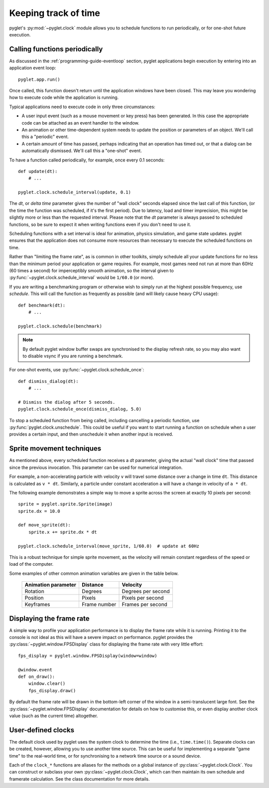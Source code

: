 Keeping track of time
=====================

pyglet's :py:mod:`~pyglet.clock` module allows you to schedule functions
to run periodically, or for one-shot future execution.

.. _guide_calling-functions-periodically:

Calling functions periodically
------------------------------

As discussed in the :ref:`programming-guide-eventloop` section, pyglet
applications begin execution by entering into an application event loop::

    pyglet.app.run()

Once called, this function doesn't return until the application windows have
been closed.  This may leave you wondering how to execute code while the
application is running.

Typical applications need to execute code in only three circumstances:

* A user input event (such as a mouse movement or key press) has been
  generated.  In this case the appropriate code can be attached as an
  event handler to the window.
* An animation or other time-dependent system needs to update the position
  or parameters of an object.  We'll call this a "periodic" event.
* A certain amount of time has passed, perhaps indicating that an
  operation has timed out, or that a dialog can be automatically dismissed.
  We'll call this a "one-shot" event.

To have a function called periodically, for example, once every 0.1 seconds::

    def update(dt):
        # ...

    pyglet.clock.schedule_interval(update, 0.1)

The `dt`, or `delta time` parameter gives the number of "wall clock" seconds
elapsed since the last call of this function, (or the time the function was
scheduled, if it's the first period). Due to latency, load and timer
imprecision, this might be slightly more or less than the requested interval.
Please note that the `dt` parameter is always passed to scheduled functions,
so be sure to expect it when writing functions even if you don't need to
use it.

Scheduling functions with a set interval is ideal for animation, physics
simulation, and game state updates.  pyglet ensures that the application does
not consume more resources than necessary to execute the scheduled functions
on time.

Rather than "limiting the frame rate", as is common in other toolkits, simply
schedule all your update functions for no less than the minimum period your
application or game requires.  For example, most games need not run at more
than 60Hz (60 times a second) for imperceptibly smooth animation, so the
interval given to :py:func:`~pyglet.clock.schedule_interval` would be
``1/60.0`` (or more).

If you are writing a benchmarking program or otherwise wish to simply run at
the highest possible frequency, use `schedule`. This will call the function
as frequently as possible (and will likely cause heavy CPU usage)::

    def benchmark(dt):
        # ...

    pyglet.clock.schedule(benchmark)

.. note:: By default pyglet window buffer swaps are synchronised to the display refresh
          rate, so you may also want to disable vsync if you are running a benchmark.

For one-shot events, use :py:func:`~pyglet.clock.schedule_once`::

    def dismiss_dialog(dt):
        # ...

    # Dismiss the dialog after 5 seconds.
    pyglet.clock.schedule_once(dismiss_dialog, 5.0)

To stop a scheduled function from being called, including cancelling a
periodic function, use :py:func:`pyglet.clock.unschedule`. This could be
useful if you want to start running a function on schedule when a user provides
a certain input, and then unschedule it when another input is received.


Sprite movement techniques
--------------------------

As mentioned above, every scheduled function receives a `dt` parameter,
giving the actual "wall clock" time that passed since the previous invocation.
This parameter can be used for numerical integration.

For example, a non-accelerating particle with velocity ``v`` will travel
some distance over a change in time ``dt``.  This distance is calculated as
``v * dt``.  Similarly, a particle under constant acceleration ``a`` will have
a change in velocity of ``a * dt``.

The following example demonstrates a simple way to move a sprite across the
screen at exactly 10 pixels per second::

    sprite = pyglet.sprite.Sprite(image)
    sprite.dx = 10.0

    def move_sprite(dt):
        sprite.x += sprite.dx * dt

    pyglet.clock.schedule_interval(move_sprite, 1/60.0)  # update at 60Hz

This is a robust technique for simple sprite movement, as the velocity will
remain constant regardless of the speed or load of the computer.

Some examples of other common animation variables are given in the table
below.

    .. list-table::
        :header-rows: 1

        * - Animation parameter
          - Distance
          - Velocity
        * - Rotation
          - Degrees
          - Degrees per second
        * - Position
          - Pixels
          - Pixels per second
        * - Keyframes
          - Frame number
          - Frames per second


Displaying the frame rate
-------------------------

A simple way to profile your application performance is to display the frame
rate while it is running.  Printing it to the console is not ideal as this
will have a severe impact on performance.  pyglet provides the
:py:class:`~pyglet.window.FPSDisplay` class for displaying the frame rate
with very little effort::

    fps_display = pyglet.window.FPSDisplay(window=window)

    @window.event
    def on_draw():
        window.clear()
        fps_display.draw()

By default the frame rate will be drawn in the bottom-left corner of the
window in a semi-translucent large font.
See the :py:class:`~pyglet.window.FPSDisplay` documentation for details
on how to customise this, or even display another clock value (such as
the current time) altogether.


User-defined clocks
-------------------

The default clock used by pyglet uses the system clock to determine the time
(i.e., ``time.time()``).  Separate clocks can be created, however, allowing
you to use another time source.  This can be useful for implementing a
separate "game time" to the real-world time, or for synchronising to a network
time source or a sound device.

Each of the ``clock_*`` functions are aliases for the methods on a global
instance of :py:class:`~pyglet.clock.Clock`. You can construct or subclass
your own :py:class:`~pyglet.clock.Clock`, which can then maintain its own
schedule and framerate calculation.
See the class documentation for more details.
